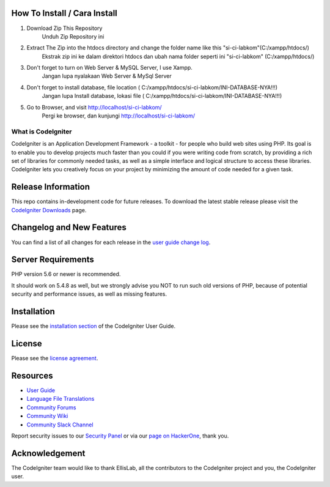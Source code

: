 *******************
How To Install / Cara Install
*******************
1. 	Download Zip This Repository 
		Unduh Zip Repository ini

2. 	Extract The Zip into the htdocs directory and change the folder name like this "si-ci-labkom"(C:/xampp/htdocs/)
		Ekstrak zip ini ke dalam direktori htdocs dan ubah nama folder seperti ini "si-ci-labkom" (C:/xampp/htdocs/)
		
3.	Don't forget to turn on Web Server & MySQL Server, I use Xampp.
		Jangan lupa nyalakaan Web Server & MySql Server
		
4.	Don't forget to install database, file location (	C:/xampp/htdocs/si-ci-labkom/INI-DATABASE-NYA!!!)
		Jangan lupa Install database, lokasi file (	C:/xampp/htdocs/si-ci-labkom/INI-DATABASE-NYA!!!)
		
5.	Go to Browser, and visit http://localhost/si-ci-labkom/ 
		Pergi ke browser, dan kunjungi http://localhost/si-ci-labkom/
		
###################
What is CodeIgniter
###################

CodeIgniter is an Application Development Framework - a toolkit - for people
who build web sites using PHP. Its goal is to enable you to develop projects
much faster than you could if you were writing code from scratch, by providing
a rich set of libraries for commonly needed tasks, as well as a simple
interface and logical structure to access these libraries. CodeIgniter lets
you creatively focus on your project by minimizing the amount of code needed
for a given task.

*******************
Release Information
*******************

This repo contains in-development code for future releases. To download the
latest stable release please visit the `CodeIgniter Downloads
<https://codeigniter.com/download>`_ page.

**************************
Changelog and New Features
**************************

You can find a list of all changes for each release in the `user
guide change log <https://github.com/bcit-ci/CodeIgniter/blob/develop/user_guide_src/source/changelog.rst>`_.

*******************
Server Requirements
*******************

PHP version 5.6 or newer is recommended.

It should work on 5.4.8 as well, but we strongly advise you NOT to run
such old versions of PHP, because of potential security and performance
issues, as well as missing features.

************
Installation
************

Please see the `installation section <https://codeigniter.com/userguide3/installation/index.html>`_
of the CodeIgniter User Guide.

*******
License
*******

Please see the `license
agreement <https://github.com/bcit-ci/CodeIgniter/blob/develop/user_guide_src/source/license.rst>`_.

*********
Resources
*********

-  `User Guide <https://codeigniter.com/docs>`_
-  `Language File Translations <https://github.com/bcit-ci/codeigniter3-translations>`_
-  `Community Forums <https://forum.codeigniter.com/>`_
-  `Community Wiki <https://github.com/bcit-ci/CodeIgniter/wiki>`_
-  `Community Slack Channel <https://codeigniterchat.slack.com>`_

Report security issues to our `Security Panel <mailto:security@codeigniter.com>`_
or via our `page on HackerOne <https://hackerone.com/codeigniter>`_, thank you.

***************
Acknowledgement
***************

The CodeIgniter team would like to thank EllisLab, all the
contributors to the CodeIgniter project and you, the CodeIgniter user.
